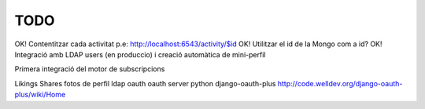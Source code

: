 TODO
====

OK! Contentitzar cada activitat p.e: http://localhost:6543/activity/$id
OK! Utilitzar el id de la Mongo com a id?
OK! Integració amb LDAP users (en produccio) i creació automàtica de mini-perfil

Primera integració del motor de subscripcions

Likings
Shares
fotos de perfil
ldap oauth
oauth server python django-oauth-plus http://code.welldev.org/django-oauth-plus/wiki/Home
